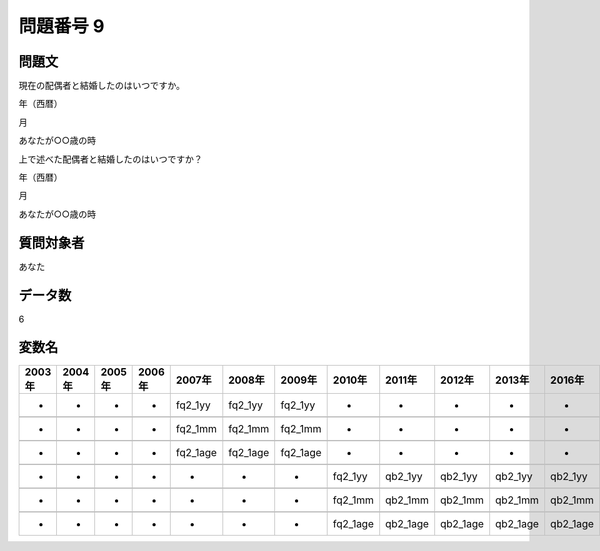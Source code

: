 ====================================================================================================
問題番号 9
====================================================================================================



.. rst-class:: question
問題文
==================


現在の配偶者と結婚したのはいつですか。



年（西暦）





月





あなたが○○歳の時



上で述べた配偶者と結婚したのはいつですか？

年（西暦）





月





あなたが○○歳の時





.. rst-class:: target
質問対象者
==================

あなた




.. rst-class:: question
データ数
==================


6




.. rst-class:: value_name
変数名
==================

.. csv-table::
   :header: 2003年 ,2004年 ,2005年 ,2006年 ,2007年 ,2008年 ,2009年 ,2010年 ,2011年 ,2012年 ,2013年 ,2016年 ,2017年 ,2018年 ,2020年

     -,  -,  -,  -,   fq2_1yy,   fq2_1yy,   fq2_1yy,         -,         -,         -,         -,         -,         -,         -,         -,

     -,  -,  -,  -,   fq2_1mm,   fq2_1mm,   fq2_1mm,         -,         -,         -,         -,         -,         -,         -,         -,

     -,  -,  -,  -,  fq2_1age,  fq2_1age,  fq2_1age,         -,         -,         -,         -,         -,         -,         -,         -,

     -,  -,  -,  -,         -,         -,         -,   fq2_1yy,   qb2_1yy,   qb2_1yy,   qb2_1yy,   qb2_1yy,   qb2_1yy,   qb2_1yy,   QB2_1yy,

     -,  -,  -,  -,         -,         -,         -,   fq2_1mm,   qb2_1mm,   qb2_1mm,   qb2_1mm,   qb2_1mm,   qb2_1mm,   qb2_1mm,   QB2_1mm,

     -,  -,  -,  -,         -,         -,         -,  fq2_1age,  qb2_1age,  qb2_1age,  qb2_1age,  qb2_1age,  qb2_1age,  qb2_1age,  QB2_1age,
